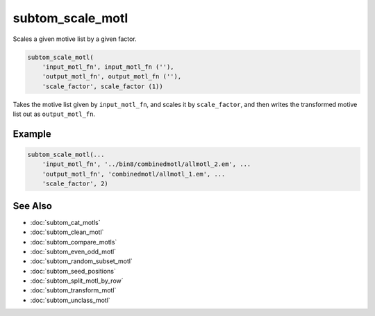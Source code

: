 =================
subtom_scale_motl
=================

Scales a given motive list by a given factor.

.. code-block:: Matlab

    subtom_scale_motl(
        'input_motl_fn', input_motl_fn (''),
        'output_motl_fn', output_motl_fn (''),
        'scale_factor', scale_factor (1))

Takes the motive list given by ``input_motl_fn``, and scales it by
``scale_factor``, and then writes the transformed motive list out as
``output_motl_fn``.

-------
Example
-------

.. code-block:: Matlab

    subtom_scale_motl(...
        'input_motl_fn', '../bin8/combinedmotl/allmotl_2.em', ...
        'output_motl_fn', 'combinedmotl/allmotl_1.em', ...
        'scale_factor', 2)

--------
See Also
--------

* :doc:`subtom_cat_motls`
* :doc:`subtom_clean_motl`
* :doc:`subtom_compare_motls`
* :doc:`subtom_even_odd_motl`
* :doc:`subtom_random_subset_motl`
* :doc:`subtom_seed_positions`
* :doc:`subtom_split_motl_by_row`
* :doc:`subtom_transform_motl`
* :doc:`subtom_unclass_motl`
